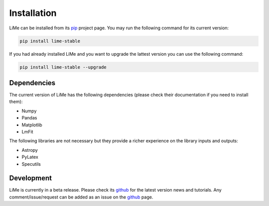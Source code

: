 Installation
============

LiMe can be installed from its pip_ project page. You may run the following command for its current version:

.. code-block:: console

   pip install lime-stable

If you had already installed LiMe and you want to upgrade the lattest version you can use the following command:

.. code-block:: console

   pip install lime-stable --upgrade


Dependencies
------------

The current version of LiMe has the following dependencies (please check their documentation if you need to install them):

* Numpy
* Pandas
* Matplotlib
* LmFit

The following libraries are not necessary but they provide a richer experience on the library inputs and outputs:

* Astropy
* PyLatex
* Specutils


Development
-----------

LiMe is currently in a beta release. Please check its github_ for the latest version news and tutorials.
Any comment/issue/request can be added as an issue on the github_ page.


.. _pip: https://pypi.org/project/lime-stable/
.. _github: https://github.com/Vital-Fernandez/lime